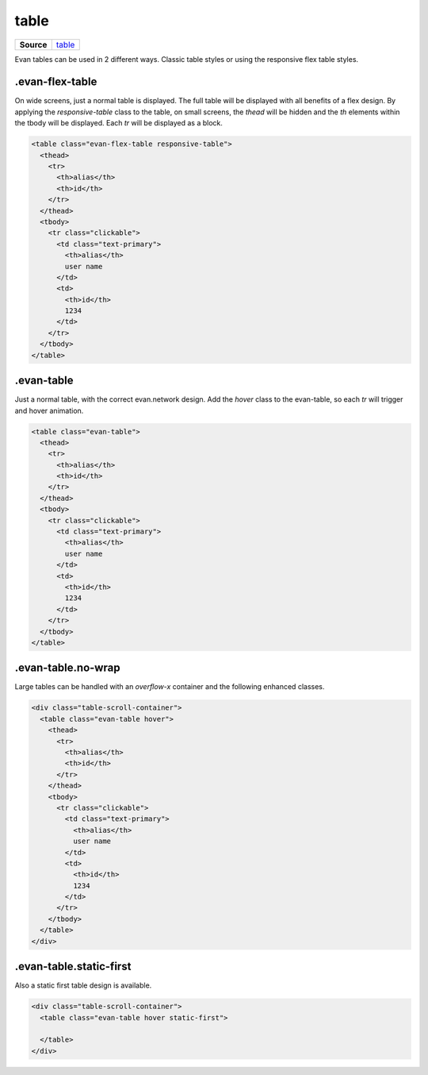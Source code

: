 ======
table
======

.. list-table:: 
   :widths: auto
   :stub-columns: 1

   * - Source
     - `table <https://github.com/evannetwork/ui-core/tree/master/dapps/ui.libs/src/table.scss>`__

Evan tables can be used in 2 different ways. Classic table styles or using the responsive flex table styles.


----------------
.evan-flex-table
----------------
On wide screens, just a normal table is displayed. The full table will be displayed with all benefits of a flex design. By applying the `responsive-table` class to the table, on small screens, the `thead` will be hidden and the `th` elements within the tbody will be displayed. Each `tr` will be displayed as a block.

.. code-block:: html

  <table class="evan-flex-table responsive-table">
    <thead>
      <tr>
        <th>alias</th>
        <th>id</th>
      </tr>
    </thead>
    <tbody>
      <tr class="clickable">
        <td class="text-primary">
          <th>alias</th>
          user name
        </td>
        <td>
          <th>id</th>
          1234
        </td>
      </tr>
    </tbody>
  </table>

.. image:: ../../../images/core/table-flex.gif
 :width: 600


-----------
.evan-table
-----------
Just a normal table, with the correct evan.network design. Add the `hover` class to the evan-table, so each `tr` will trigger and hover animation.

.. code-block:: html

  <table class="evan-table">
    <thead>
      <tr>
        <th>alias</th>
        <th>id</th>
      </tr>
    </thead>
    <tbody>
      <tr class="clickable">
        <td class="text-primary">
          <th>alias</th>
          user name
        </td>
        <td>
          <th>id</th>
          1234
        </td>
      </tr>
    </tbody>
  </table>

-------------------
.evan-table.no-wrap
-------------------
Large tables can be handled with an `overflow-x` container and the following enhanced classes.

.. code-block:: html

  <div class="table-scroll-container">
    <table class="evan-table hover">
      <thead>
        <tr>
          <th>alias</th>
          <th>id</th>
        </tr>
      </thead>
      <tbody>
        <tr class="clickable">
          <td class="text-primary">
            <th>alias</th>
            user name
          </td>
          <td>
            <th>id</th>
            1234
          </td>
        </tr>
      </tbody>
    </table>
  </div>

.. image:: ../../../images/core/table/overflow-x.png
 :width: 300

------------------------
.evan-table.static-first
------------------------
Also a static first table design is available.

.. code-block:: html

  <div class="table-scroll-container">
    <table class="evan-table hover static-first">

    </table>
  </div>

.. image:: ../../../images/core/table/static-first.png
 :width: 300

